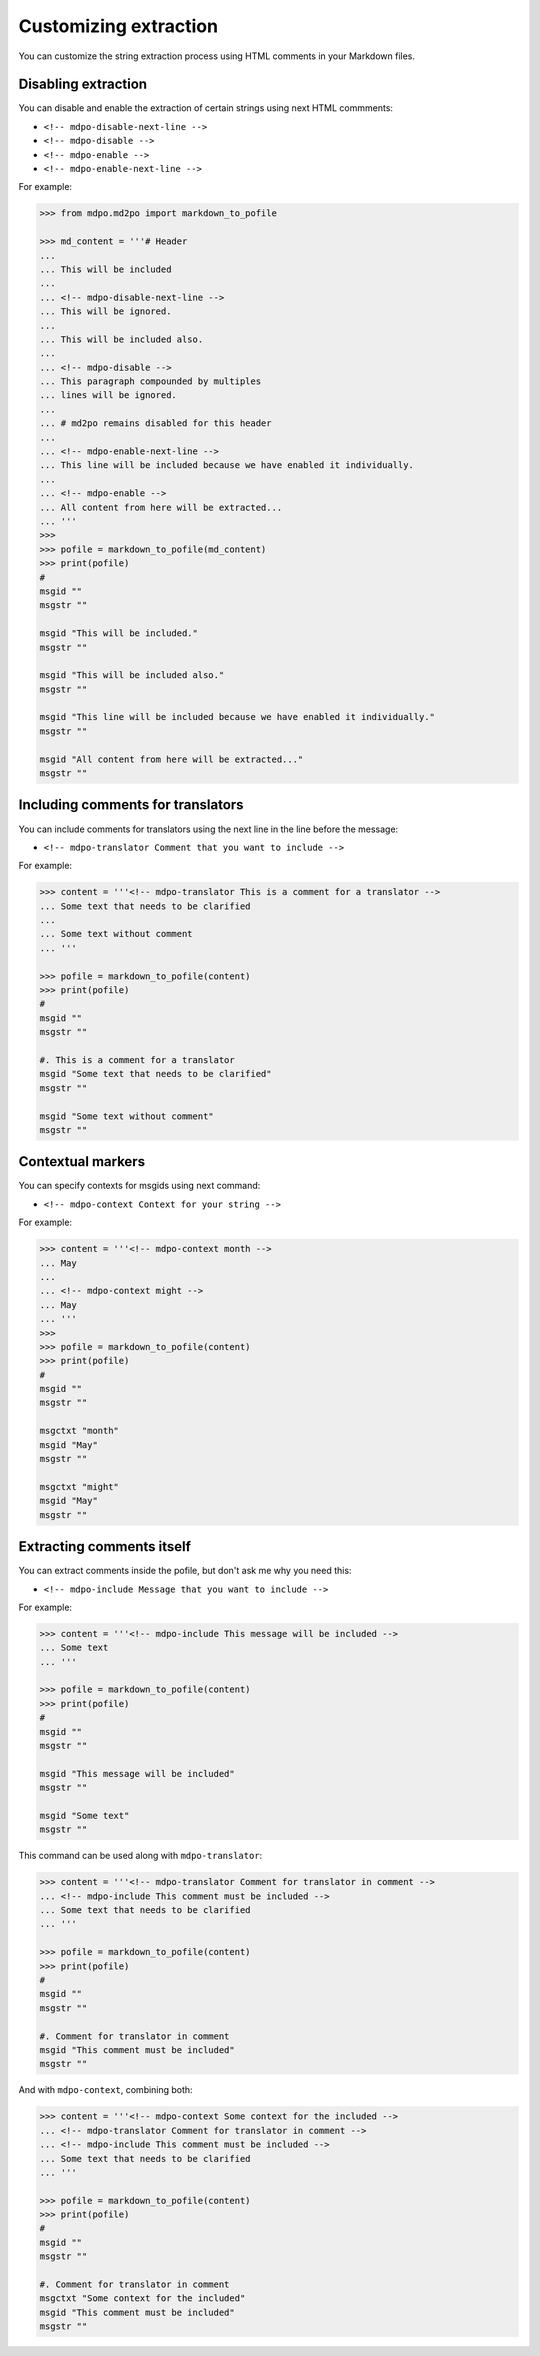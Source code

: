 **********************
Customizing extraction
**********************

You can customize the string extraction process using HTML comments in
your Markdown files.

Disabling extraction
====================

You can disable and enable the extraction of certain strings using
next HTML commments:

* ``<!-- mdpo-disable-next-line -->``
* ``<!-- mdpo-disable -->``
* ``<!-- mdpo-enable -->``
* ``<!-- mdpo-enable-next-line -->``

For example:

.. code-block:: python

   >>> from mdpo.md2po import markdown_to_pofile

   >>> md_content = '''# Header
   ...
   ... This will be included
   ...
   ... <!-- mdpo-disable-next-line -->
   ... This will be ignored.
   ...
   ... This will be included also.
   ...
   ... <!-- mdpo-disable -->
   ... This paragraph compounded by multiples
   ... lines will be ignored.
   ...
   ... # md2po remains disabled for this header
   ...
   ... <!-- mdpo-enable-next-line -->
   ... This line will be included because we have enabled it individually.
   ...
   ... <!-- mdpo-enable -->
   ... All content from here will be extracted...
   ... '''
   >>>
   >>> pofile = markdown_to_pofile(md_content)
   >>> print(pofile)
   #
   msgid ""
   msgstr ""

   msgid "This will be included."
   msgstr ""

   msgid "This will be included also."
   msgstr ""

   msgid "This line will be included because we have enabled it individually."
   msgstr ""

   msgid "All content from here will be extracted..."
   msgstr ""


Including comments for translators
==================================

You can include comments for translators using the next line in the
line before the message:

* ``<!-- mdpo-translator Comment that you want to include -->``

For example:

.. code-block:: python

   >>> content = '''<!-- mdpo-translator This is a comment for a translator -->
   ... Some text that needs to be clarified
   ...
   ... Some text without comment
   ... '''

   >>> pofile = markdown_to_pofile(content)
   >>> print(pofile)
   #
   msgid ""
   msgstr ""

   #. This is a comment for a translator
   msgid "Some text that needs to be clarified"
   msgstr ""

   msgid "Some text without comment"
   msgstr ""


Contextual markers
==================

You can specify contexts for msgids using next command:

* ``<!-- mdpo-context Context for your string -->``

For example:

.. code-block:: python

   >>> content = '''<!-- mdpo-context month -->
   ... May
   ...
   ... <!-- mdpo-context might -->
   ... May
   ... '''
   >>>
   >>> pofile = markdown_to_pofile(content)
   >>> print(pofile)
   #
   msgid ""
   msgstr ""

   msgctxt "month"
   msgid "May"
   msgstr ""

   msgctxt "might"
   msgid "May"
   msgstr ""


Extracting comments itself
==========================

You can extract comments inside the pofile, but don't ask me why you need this:

* ``<!-- mdpo-include Message that you want to include -->``

For example:

.. code-block:: python

   >>> content = '''<!-- mdpo-include This message will be included -->
   ... Some text
   ... '''

   >>> pofile = markdown_to_pofile(content)
   >>> print(pofile)
   #
   msgid ""
   msgstr ""

   msgid "This message will be included"
   msgstr ""

   msgid "Some text"
   msgstr ""

This command can be used along with ``mdpo-translator``:

.. code-block:: python

   >>> content = '''<!-- mdpo-translator Comment for translator in comment -->
   ... <!-- mdpo-include This comment must be included -->
   ... Some text that needs to be clarified
   ... '''

   >>> pofile = markdown_to_pofile(content)
   >>> print(pofile)
   #
   msgid ""
   msgstr ""

   #. Comment for translator in comment
   msgid "This comment must be included"
   msgstr ""

And with ``mdpo-context``, combining both:

.. code-block:: python

   >>> content = '''<!-- mdpo-context Some context for the included -->
   ... <!-- mdpo-translator Comment for translator in comment -->
   ... <!-- mdpo-include This comment must be included -->
   ... Some text that needs to be clarified
   ... '''

   >>> pofile = markdown_to_pofile(content)
   >>> print(pofile)
   #
   msgid ""
   msgstr ""

   #. Comment for translator in comment
   msgctxt "Some context for the included"
   msgid "This comment must be included"
   msgstr ""
